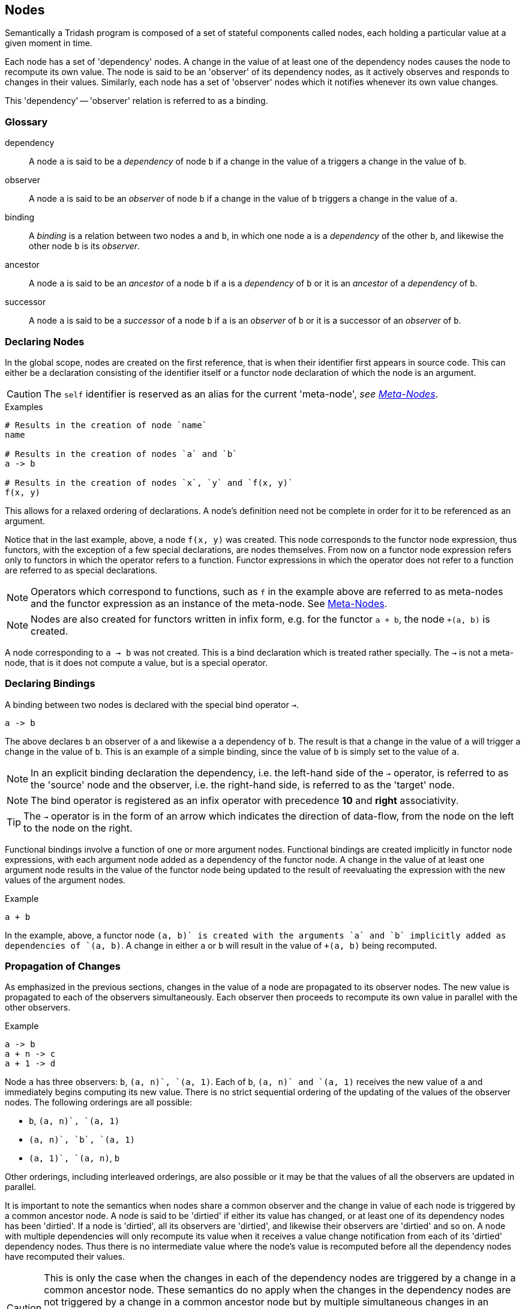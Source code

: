 == Nodes ==

(((Nodes,Semantics)))
(((Dependency,Nodes)))
(((Observer,Nodes)))
(((Bindings,Nodes)))

Semantically a Tridash program is composed of a set of stateful
components called nodes, each holding a particular value at a given
moment in time.

Each node has a set of 'dependency' nodes. A change in the value of at
least one of the dependency nodes causes the node to recompute its own
value. The node is said to be an 'observer' of its dependency nodes,
as it actively observes and responds to changes in their
values. Similarly, each node has a set of 'observer' nodes which it
notifies whenever its own value changes.

This 'dependency' -- 'observer' relation is referred to as a binding.

=== Glossary ===

[glossary]
dependency:: A node `a` is said to be a _dependency_ of node `b` if a
change in the value of `a` triggers a change in the value of `b`.

observer:: A node `a` is said to be an _observer_ of node `b` if a
change in the value of `b` triggers a change in the value of `a`.

binding:: A _binding_ is a relation between two nodes `a` and `b`, in
which one node `a` is a _dependency_ of the other `b`, and likewise
the other node `b` is its _observer_.

ancestor:: A node `a` is said to be an _ancestor_ of a node `b` if `a`
is a _dependency_ of `b` or it is an _ancestor_ of a _dependency_ of `b`.

successor:: A node `a` is said to be a _successor_ of a node `b` if
`a` is an _observer_ of `b` or it is a successor of an _observer_ of
`b`.


=== Declaring Nodes ===

(((Node Creation,Nodes)))

In the global scope, nodes are created on the first reference, that is
when their identifier first appears in source code. This can either be
a declaration consisting of the identifier itself or a functor node
declaration of which the node is an argument.

CAUTION: The `self` identifier is reserved as an alias for the
current 'meta-node', _see <<_meta_nodes>>_.

.Examples
--------------------------------------------------
# Results in the creation of node `name`
name

# Results in the creation of nodes `a` and `b`
a -> b

# Results in the creation of nodes `x`, `y` and `f(x, y)`
f(x, y)
--------------------------------------------------

This allows for a relaxed ordering of declarations. A node's
definition need not be complete in order for it to be referenced as an
argument.

Notice that in the last example, above, a node `f(x, y)` was
created. This node corresponds to the functor node expression, thus
functors, with the exception of a few special declarations, are nodes
themselves. From now on a functor node expression refers only to
functors in which the operator refers to a function. Functor
expressions in which the operator does not refer to a function are
referred to as special declarations.

NOTE: Operators which correspond to functions, such as `f` in the
example above are referred to as meta-nodes and the functor expression
as an instance of the meta-node. See <<_meta_nodes>>.

NOTE: Nodes are also created for functors written in infix form,
e.g. for the functor `a + b`, the node `+(a, b)` is created.

A node corresponding to `a -> b` was not created. This is a bind
declaration which is treated rather specially. The `->` is not a
meta-node, that is it does not compute a value, but is a special
operator.

=== Declaring Bindings ===

(((Bind Declarations,Nodes,Bindings)))
(((`->`, Special Operator, Bindings)))

A binding between two nodes is declared with the special bind operator
`->`.

--------------------------------------------------
a -> b
--------------------------------------------------

The above declares `b` an observer of `a` and likewise `a` a
dependency of `b`. The result is that a change in the value of `a`
will trigger a change in the value of `b`. This is an example of a
simple binding, since the value of `b` is simply set to the value of
`a`.

NOTE: In an explicit binding declaration the dependency, i.e. the
left-hand side of the `->` operator, is referred to as the 'source' node
and the observer, i.e. the right-hand side, is referred to as the
'target' node.

NOTE: The bind operator is registered as an infix operator with
precedence *10* and *right* associativity.

TIP: The `->` operator is in the form of an arrow which indicates the
direction of data-flow, from the node on the left to the node on the
right.

Functional bindings involve a function of one or more argument
nodes. Functional bindings are created implicitly in functor node
expressions, with each argument node added as a dependency of the
functor node. A change in the value of at least one argument node
results in the value of the functor node being updated to the result
of reevaluating the expression with the new values of the argument
nodes.

.Example
--------------------------------------------------
a + b
--------------------------------------------------

In the example, above, a functor node `+(a, b)` is created with the
arguments `a` and `b` implicitly added as dependencies of `+(a, b)`. A
change in either `a` or `b` will result in the value of `+(a, b)`
being recomputed.


=== Propagation of Changes ===

(((Value Propagation,Nodes,Bindings)))

As emphasized in the previous sections, changes in the value of a node
are propagated to its observer nodes. The new value is propagated to
each of the observers simultaneously. Each observer then proceeds to
recompute its own value in parallel with the other observers.

.Example
--------------------------------------------------
a -> b
a + n -> c
a + 1 -> d
--------------------------------------------------

Node `a` has three observers: `b`, `+(a, n)`, `+(a, 1)`. Each of `b`,
`+(a, n)` and `+(a, 1)` receives the new value of `a` and immediately
begins computing its new value. There is no strict sequential ordering
of the updating of the values of the observer nodes. The following
orderings are all possible:

    - `b`, `+(a, n)`, `+(a, 1)`
    - `+(a, n)`, `b`, `+(a, 1)`
    - `+(a, 1)`, `+(a, n)`, `b`

Other orderings, including interleaved orderings, are also possible or
it may be that the values of all the observers are updated in
parallel.

It is important to note the semantics when nodes share a common
observer and the change in value of each node is triggered by a common
ancestor node. A node is said to be 'dirtied' if either its value has
changed, or at least one of its dependency nodes has been
'dirtied'. If a node is 'dirtied', all its observers are 'dirtied',
and likewise their observers are 'dirtied' and so on. A node with
multiple dependencies will only recompute its value when it receives a
value change notification from each of its 'dirtied' dependency
nodes. Thus there is no intermediate value where the node's value is
recomputed before all the dependency nodes have recomputed their
values.

CAUTION: This is only the case when the changes in each of the
dependency nodes are triggered by a change in a common ancestor
node. These semantics do no apply when the changes in the dependency
nodes are not triggered by a change in a common ancestor node but by
multiple simultaneous changes in an ancestor of each dependency,
unless the changes in each ancestor are the setting of the initial
values, in which case it is treated as though they have been triggered
by a single common ancestor. See <<literal_bindings>>.

.Example
--------------------------------------------------
a -> b
a + 1 -> c

b + c -> out
--------------------------------------------------

In the example, above, `a` is a common ancestor of dependency nodes
`b` and `c` of node `+(b, c)`. A change in `a` will 'dirty' the
following nodes:

 - `a`
 - `b`
 - `+(a, 1)`
 - `c`
 - `+(b, c)`
 - `out`.

The value of `+(b, c)` will only be recomputed when the values of both
`b` and `c` have been recomputed.

If `b` and `c` did not have the common ancestor `a`, the value of
`+(b, c)` would be computed on each change in the value of either `b`
or `c`, regardless of whether the changes in values of `b` and `c` are
triggered simultaneously or not.

=== Evaluation Strategy ===

(((Evaluation,Nodes)))

The value of a node is not strictly evaluated. This means that a
node's value is only evaluated if it is actually used. In most cases
the result of this is that node's are evaluated lazily, that is they
are evaluated on their first use. However if it can be statically
determined that a node's value will always be used it may be evaluated
before its first use.

.Example: Lazy Evaluation in If Conditions
--------------------------------------------------
a - b -> d1
b - a -> d2

if(a > b, d1, d2)
--------------------------------------------------

In the example, above, `d1` is only evaluated if `a > b` evaluates to
true. Likewise, `d2` is only evaluated if `a > b` evaluates to
false. `a > b` is always evaluated as its value is always used. In
this example, this only results in a performance optimization since
the values of node's which are not used are not needlessly
computed. However, if `d1` or `d2` were bound to a recursive meta-node
call, _see <<_meta_nodes>>_, an infinite loop of recursive calls would
result had `d1` and `d2` not been evaluated lazily.

A node's value is evaluated at most once. Referencing the node's value
in more than one location will not cause it to be evaluated more than
once. This applies to functor nodes as well as atom nodes.

.Example: Multiple Usage of Nodes
--------------------------------------------------
# Node `f(x, y)` is used in 2 places however it will only be evaluated
# once.

f(x, y) + a -> node1
f(x, y) + b -> node2
--------------------------------------------------

=== Contexts ===

(((Contexts,Nodes,Bindings)))

The function which computes a node's value is controlled by the node's
context at that moment in time. The node context stores information
about the function and which of the dependency nodes are operands to
the function. Contexts are created whenever a binding between two nodes is
established.

The most simple context function is the passthrough, created when a
simple binding between two nodes is established. With this function,
the node's value is simply set to the value of its dependency node.

.Passthrough Example
--------------------------------------------------
# `b` is set to the value of `a` whenever it changes

a -> b.
--------------------------------------------------

Contexts with more complex functions, of more than one operand, are
created for each functor node expression. The created context has the
operator as the context function and the arguments as the context
operands.

.Functor Node Example
--------------------------------------------------
# A functor node `+(a, b)` is created with a `+` context.
# `a` and `b` are added to the operands of the `+` context.

a + b
--------------------------------------------------

A node can have more than one context. A context is 'activated',
meaning its function is evaluated to compute the node's value,
whenever the value of one of its operand nodes changes.

.Multiple Context Example
--------------------------------------------------
a -> x
b -> x
c -> x
--------------------------------------------------

When the value of `a` changes, the `a` context of `x` is activated and
the value of `x` is set to the value of `a`. Similarly when `b` or
`c`'s value changes, the `b` or `c` context is activated,
respectively, and `x`'s value is set to the value of `b` or `c`,
respectively.

[WARNING]
==================================================
It is an error for two or more contexts of a single node to be
activated at the same time. This occurs when either both contexts have
a common operand or an operand from one context shares a common
ancestor with an operand from the other context.

.Example 1
--------------------------------------------------
# Node `a` is a dependency of `b`
# Node `a` is a dependency of `+(a, c)`
# Both `b` and `+(a, c)` are dependencies of `x`

a -> b
b -> x

a + c -> x
--------------------------------------------------

In the example, above, node `a` is a dependency node of `b` which is
an operand of the `b` context of `x`. However, node `a` is also a
dependency of node `+(a, c)` (`a + c`), which is an operand of the
`+(a, c)` context of `x`. A change in the value of `a` would trigger a
change in the value of both `b` and `+(a, c)` thus the value to which
`b` should be set is ambiguous.

Structure checking is performed at compile-time, thus the above
example, and all such scenarios, will result in a compilation error
along the lines: `Semantic Error: Node x has multiple contexts
activated by a single common ancestor`.
==================================================

==== Two-Way Bindings ====

(((Two-Way Bindings,Nodes,Bindings)))

A dependency of a node may also be an observer of the same node. This
allows for a two-way binding in which data may flow from either
direction. In this case only the observer nodes which are not also
operands of the node's current context are notified of a change in the
node's value.

.Example
--------------------------------------------------
# A two-way binding is established between `a` and `b`
a -> b
b -> a

a -> c

d -> a
--------------------------------------------------

In the above example, both `b` and `c`, which are observers of
`a`, will be notified of a change in the value of `a` triggered by a
change in the value of `d`. This will trigger a change in the value of
`b` however `a` will not be notified of this change as the change was
triggered by `a`, itself.

In the case of a change in the value of `a` triggered by a change in
the value of `b`, only the observer `c` of `a` will be notified of the
change.

[WARNING]
==================================================
Cycles, other than two-way bindings between a pair of nodes, will
result in a compilation error.

.Example
--------------------------------------------------
a + 1 -> b
b -> a
--------------------------------------------------
==================================================


[[literal_bindings,Literal Bindings]]
==== Literal Bindings ====

(((Literal Bindings, Nodes, Bindings)))
(((Initial Values,Nodes,Bindings)))

A binding in which the dependency is a literal value, is interpreted
as setting the initial value of a node. A special `init` context is
created, which has no operands and has the literal value as its
function.

Initial values are set on the launch of the application, and are
treated as an ordinary value change to the initial value. The initial
active context of the node is the `init` context. If a node is not
given an initial value, its initial value is a failure value, _see
<<_failures>>_.

.Examples
--------------------------------------------------
0 -> counter
"hello" -> message
10.5 -> threshold
--------------------------------------------------

IMPORTANT: The setting of the initial values of each node, is treated
as having been triggered by a single common ancestor node. _See
<<_propagation_of_changes>> for the implications of this_.

[[explicit_contexts, Explicit Contexts]]
==== Explicit Contexts ====

(((Explicit Contexts,Nodes,Contexts)))
(((:context, Special Operator, Contexts)))

The context to which a binding is established can be set explicitly
with the special `:context` operator.

.Syntax
--------------------------------------------------
:context(node, context-id)
--------------------------------------------------

The effect of this expression, when it appears as the target of a
binding, is that the binding to `node` will be established in the
context with identifier `context-id`. The identifier can be a symbol
or a functor.

.Example
--------------------------------------------------
# Context `my-context` of b has a passthrough value function to the
# value of the dependency `a`.

a -> :context(b, my-context)
--------------------------------------------------

When a `:context` declaration appears in source position it is
equivalent to an ordinary reference to the `node`.

Multiple bindings to the same explicit context can be established. The
function of the context then selects the value of the first
dependency, ordered by the declaration order in the source file, which
does not 'fail' to evaluate to a value, _see <<_failures>>._


.Example
--------------------------------------------------
a -> :context(node, ctx)
b -> :context(node, ctx)
c -> :context(node, ctx)
--------------------------------------------------

`node` evaluates to:

    - The value of `a` if `a` evaluates to a value.
    - The value of `b` if `a` fails to evaluate to a value.
    - The value of `c` if both `a` and `b` fail to evaluate to a value.

If `a`, `b` and `c` all fail to evaluate to a value, `node` evaluates
to the failure value of `c`.

TIP: The `@` macro from the `core` module, which is a shorthand for the
`:context` operator, is the preferred way of establishing bindings to
explicit contexts in source code. _See <<core-module-bindings>>_.

=== Failures ===

(((Failures,Value Type)))

Failures are a special type of value which represents the absence of a
value or the failure to compute a value. Failures can either be
created by 'conditional bindings', in which the condition node
evaluates to 'false', or by the `fail` meta-node, from the `builtin`
module.

Functions which expect an argument node to evaluate to a value will
fail if at least one of the arguments fails. In formal terms, if the
result of a function requires that the value of an argument, which
fails to evaluate to a value, be evaluated, the entire function fails
to evaluate to a value. The following are examples of functions which
fail if at least one of the arguments fails: `+`, `-`, `*`, `/`.

If the result of a function is a dictionary, and a dictionary entry
fails to evaluate to a value, it is only that dictionary entry that
fails, the function still returns a dictionary.

[[conditional_bindings, Conditional Bindings]]
==== Conditional Bindings ====

(((Conditional Bindings, Nodes, Bindings)))

A binding declaration `a -> b` can, itself, be treated as a node, to
which an explicit binding can be established with the binding node as
the target.

--------------------------------------------------
c -> (a -> b)
--------------------------------------------------

The result of this declaration is that the binding `a -> b` is only
active if the condition node `c` evaluates to a 'true' value, any
non-zero value. If `c` evaluates to 'false' (`0`), `b` is not set to
the value of `a` but is set to a failure value.

A binding declaration, with a binding node as the target, changes the
function of the context of the binding to return a failure value if
the value of the condition node is 'false'. The binding node `a -> b`
(`->(a, b)` in prefix notation), is added as a dependency of `b` and
as an operand of the context corresponding to the binding `a ->
b`. The binding node is itself an observer of `c` with a simple
passthrough function. This allows you to reference the 'status' of the
binding by referencing the binding node, `a -> b`.

.Example: Simple Validation
--------------------------------------------------
# Validate that `i` has a value > 0
# Propagate value of `i` to `j`

i > 0 -> (i -> j)

# Perform some computation with `j` which is guaranteed to either be a
# numeric value greater than zero or a failure.
...
--------------------------------------------------

TIP: The bind `->` operator has 'right' associativity, thus the
parenthesis in `c -> (a -> b)` can be omitted: `c -> a -> b`.


Conditional bindings to an explicit context can also be established,
_see <<explicit_contexts>>_. If a condition node evaluates to
'false', it is treated as though the corresponding dependency node has
failed to evaluate to a value. The context's function then evaluates
to the next dependency which does not fail to evaluate to a value. If
all condition nodes evaluate to 'false', the node fails to evaluate to
a value.


.Example: Conditional Bindings and Explicit Contexts
--------------------------------------------------
cond1 -> (a -> :context(node, ctx))
cond2 -> (b -> :context(node, ctx))
c -> :context(node, ctx)
--------------------------------------------------

    - If `cond1` evaluates to false, it is treated as though `a` has
      failed to evaluate to a value.
    - If `cond2` evaluates to false, it is treated as though `b` has
      failed to evaluate to a value.

The net result is that `node` evaluates to:

    - `a` if `cond1` evaluates to true.
    - `b` if `cond2` evaluates to true.
    - `c` if neither `cond1` not `cond2` evaluate to true, or both `a`
      and `b` fail to evaluate to a value.


==== Explicit Failures and Failure Types ====

(((Failure Type, Failures, Value Type)))

Failure values can also be created explicitly with the `fail`
meta-node, from the `builtin` module. This meta-node takes one
optional argument: a value indicating the failure type. If the failure
type is not provided, the failure returned does not have a type.

.Example: Explicit Failure with Type
--------------------------------------------------
# Bind `b` to `a` if `c` is true
c -> (a -> :context(b, ctx))

# If `c` is false set `b` to an explicit failure
fail("my-type") -> :context(b, ctx)
--------------------------------------------------

The failure type of a 'failure value' can be retrieved with the
`fail-type` meta-node. This meta-node takes a single argument, which
if it fails to evaluate to a value, returns the failure type
associated with the failure. If the argument does not fail to evaluate
to a value, or the failure has no type associated with it, `fail-type`
returns a failure.

.Example: Querying Failure Type
--------------------------------------------------
# Compare failure type of `b`, to "my-type" from example above

fail-type(c) = "my-type" -> c-fails?
--------------------------------------------------

The failure type is useful to identify the cause of a failure, since
failures are used to represent many classes of errors, such as type
errors, out of range errors, no value errors, as well as representing
special classes of values such as the empty list.

NOTE: Currently failure types are only used, in the core language and
module, to represent the empty list. In the remaining circumstances,
in which failures are generated, there is no failure type. This will
be rectified in the next release.

[[conditional_binding_fail_type,Conditionally Active Bindings based on Failure Type]]
==== Conditionally Active Bindings based on Failure Type ====

The special `:context` operator takes an optional third argument which
is a test function that is evaluated prior to activating the binding
after the previous binding fails. The test function is applied on a
single argument, the failure type of the previous binding. If the
function returns 'true' the binding is activated otherwise this
binding fails with the same failure type as the preceding binding.

TIP: The `@` macro, from the `core` module, contains a shorthand
syntax for establishing a binding to an explicit context with a test
function that compares the failure type to a given value. _See
<<core-module-bindings>>_.

=== Input Nodes ===

(((Input Nodes, Nodes)))

Input nodes are the nodes which receive the application input, which
could be the value entered in a text field of the user interface (UI),
data received from the network, etc. Input nodes do not have any
dependencies and have a special `input` context, which does not have a
value computation function. Instead the value of the node is meant to
be set explicitly through some external event.

Input nodes have to be explicitly designated as such by setting the
`input` attribute to true. _See <<_attributes>> for more information
about node attributes_.

.Example: Setting Input Attribute
--------------------------------------------------
a -> b

# Designate `a` as an input node
:attribute(a, input, 1)
--------------------------------------------------

CAUTION: A compilation error is triggered if a node has a dependency
that is not reachable from any input node, however has at least one
dependency that is reachable from an input node. The error is not
signalled if all of the node's dependencies are unreachable from all
the input nodes.

=== Attributes ===

(((Attributes, Nodes)))
(((:attribute, Special Operator, Attributes)))

Attributes are arbitrary key value pairs associated with a node, which
control various compilation options of the node. These are set using
the special `:attribute` declaration. The `:attribute` declaration is
special in that it has a special syntax where not all its arguments
are interpreted as nodes.

The first argument is the node of which to set the attribute, the
second argument is the attribute key (not interpreted as a node) and
the last argument is the value, which is interpreted as a literal
value, not a node reference.

`:attribute` declarations may only appear at top-level and may not
appear in binding declarations or as arguments in functor nodes.

.Attribute Declaration Syntax
--------------------------------------------------
:attribute(node, attribute, value)
--------------------------------------------------

NOTE: The `attribute` key need not be a string, it may simply be an
identifier as it is not interpreted as a node.

IMPORTANT: As mentioned previously the `value` is treated as a literal
value, not a reference to the value of a node, since attributes do not
form part of the runtime node's state.

The `input` attribute has already been introduced. The following is a
listing of some attributes and a summary of their effect:

    `input`:: When set to true, designates a node as an input
    node. _See <<_input_nodes>>_.
    `no-coalesce`:: When set to true, prevents the node from being
    coalesced into other nodes. _See <<_coalescing>>_.
    `no-remove`:: When set to true, prevents the node from being
    removed.
    `public-name`:: The name with which the runtime node can be
    referenced from non-Tridash code.
    `macro`:: Indicates that a meta-node is a macro and should be
    invoked at compile-time. _See <<_macro_nodes>>_.
    `target-node`:: Sets the name of a meta-node to use as the value
    function, in the contexts of the bindings of the meta-node
    instance (as the source node) to its arguments (as the target
    nodes). _See <<_instances_as_targets>>_.
    `target-transform`:: The name of a meta-node to invoke if the
    meta-node, of which the attribute is set, appears as the target of
    a binding. _See <<_instances_as_targets>>_.

.Examples
--------------------------------------------------
:attribute(a, input, 1)
:attribute(a, public-name, "app-input")
--------------------------------------------------

=== Subnodes ===

(((Subnodes, Nodes)))
(((Dictionaries, Value Type)))
(((., Special Operator, Subnodes)))

Subnodes are nodes which reference a value, with a particular key, out
of a dictionary of values stored in another node, referred to as the
`parent` node.

Subnodes are referenced using the special `.` operator, which is also
an infix operator. The `parent` node appears on the left-hand side and
the key on the right-hand side. The key is treated as a literal
identifier.

.Syntax
--------------------------------------------------
<parent node>.<key identifier>
--------------------------------------------------

NOTE: The `.` operator is lexically special in that spaces are not
required to separate it from its operand.

NOTE: The `.` infix operator has precedence *1000* and *left*
associativity.

.Example
--------------------------------------------------
string-concat(
    person.first-name, <1>
    person.last-name   <2>
) -> full-name
--------------------------------------------------

<1> References the `first-name` subnode of node `person`.
<2> References the `last-name` subnode of node `person`.

An implicit two-way binding is established between the subnode and
parent node. The binding in the direction `parent -> subnode` has a
value function which extracts the subnode key from the dictionary
stored in `parent`. The binding in the reverse direction, `subnode ->
parent`, has a function which creates a dictionary with an entry which
has the subnode key as the key and the value of `subnode` as the
value. This allows a dictionary to be created in the `parent` node by
establishing an explicit binding with `subnode` as the
target. Multiple such bindings, with different subnodes of `parent`,
will result in a dictionary being created with an entry for each
subnode.

.Example: Creating Dictionaries
--------------------------------------------------
"John" -> person.first-name
"Smith" -> person.last-name
--------------------------------------------------

The value of a subnode is only evaluated when the value of its
dictionary entry is referenced. A subnode is not evaluated when only
the value of its parent node, which evaluates to the dictionary, is
referenced. _See <<_evaluation_strategy>>_. If a subnode fails to
evaluate to a value, it does not cause the parent node to fail to
evaluate to value. The parent node evaluates to a dictionary however
the dictionary entry, corresponding to the subnode, evaluates to a
failure. _See <<_failures>>_.

Accessing a non-existent entry, or accessing a subnode of a parent
node which does not evaluate to a dictionary will result in a failure.

== Meta-Nodes ==

(((Meta-Nodes, Nodes, Semantics)))
(((Functions, Meta-Nodes, Semantics)))

A meta-node is a function, of one or more arguments, which returns a
value. Meta-nodes are nodes, themselves, however without a runtime
node object. For the most part you can treat meta-nodes as ordinary
nodes, e.g. you can set meta-node attributes using the same
`:attribute` declaration. Referencing the value of a meta-node
references the meta-node function.

Meta-node identifiers reside in the same namespace as that of ordinary
nodes, that is you cannot have both an ordinary node and meta-node
with identifier `f`. If there is a meta-node `f`, the node expression
`f` references the meta-node function.

NOTE: Functor nodes with the meta-node as the operator are referred to
as instances of the meta-node.

TIP: Meta-nodes are referred to as meta-nodes, since they are nodes
which describe how to compute the value of their instance
nodes. Meta-nodes may also be macro-nodes which are evaluated at
compile-time, with the result being interpreted as Tridash code.

=== Defining Meta-Nodes ===

(((Meta-Node Definition, Meta-Nodes)))
(((:, Special Operator, Meta-Node Definition)))

Meta-nodes are defined using the special `:` definition operator which
has the following syntax:

.Definition Operator Syntax
--------------------------------------------------
name(arg1, arg2, ...) : {
    declarations*
}
--------------------------------------------------

The meta-node identifier, `name`, appears on the left-hand side of the
`:` operator followed by the comma-separated list of arguments in
parenthesis. Each item, at position _n_, of the argument list is the
identifier of the local node to which the _n_^th^ argument is bound.

CAUTION: Identifiers beginning with `:` are reserved for special
operators. A meta-node cannot have the same identifier as a special
operator. Currently no warning or compilation error is triggered, if
the identifier begins with `:` but is not a special operator, however
that may change in a future release.

The body consists of a sequence of ordinary node declarations enclosed
in braces `{ ... }`. The braces are simply a way of grouping multiple
declarations into a single expression, _See <<_node_lists>>_. If the
body of the meta-node contains just a single expression, the braces
may be omitted.

The meta-node function returns the value of the last node in the body.

.Example
--------------------------------------------------
# Returns 1 + `n`

1+(n) : n + 1
--------------------------------------------------

.Factorial Example
--------------------------------------------------
# Computes the factorial of `n`

factorial(n) : {
    case (
         n > 1 : n * factorial(n - 1)
         1
    )
}
--------------------------------------------------

The following example demonstrates that the body can contain any valid
node declaration:

.Fibonacci Example
--------------------------------------------------
fib(n) : {
    fib(n - 1) -> fib1
    fib(n - 2) -> fib2

    case (
        n <= 1 : 1,
        fib1 + fib2
    )
}
--------------------------------------------------

IMPORTANT: Meta-nodes must be defined before they can occur as
operators in functors.

IMPORTANT: Meta-node bodies are only processed after all global (or
the scope in which the meta-node declaration occurs) declarations in
the same file have been processed. This allows a meta-node `g` to be
used within the body of another meta-node `f` even if the definition
of `g` appears after the definition of `f`. Effectively this allows
for mutual recursion.

==== Optional Arguments ====

(((Optional Arguments, Meta-Nodes, Meta-Node Definition)))

A node in the argument list, of a meta-node definition, may also be of
the form `name : value`. This designates that the argument, which is
bound to local node `name`, is optional. If it is omitted, in an
instance of the meta-node, the local argument node is set to `value`
instead.

NOTE: `value` is processed in the global scope as the meta-node
definition is processed. Thus `value` cannot (as of yet), refer to the
preceding argument nodes of the meta-node.

The `value` may be omitted, written in prefix form `:(name)`, in which
case if the argument is omitted, the local argument node is set to a
failure, _see <<_failures>>_.

.Example
--------------------------------------------------
# Increment `x` by 1 or given delta

inc(x, d : 1) : x + d

# Increment `a` by default delta 1
inc(a)

# Increment `b` by explicit delta 2
inc(b, 2)
--------------------------------------------------

IMPORTANT: Optional arguments may only be followed by optional
arguments or a rest argument. An optional argument may not be followed
by a required argument.

==== Rest Arguments ====

(((Rest Arguments, Meta-Nodes, Meta-Node Definition)))

The last node in the argument list, of a meta-node definition, may
also be of the form `..(name)`. This designates that the local node
`name` is bound to the list containing the remaining arguments, on
which the meta-node is applied, after the last optional or required
argument. This allows for a variable number of arguments.

.Example
--------------------------------------------------
# Add `n` to each remaining argument

add-n(n, ..(xs)) : {
    inc(x) : x + n
    map(inc, xs)
}
--------------------------------------------------

See <<_lists>> for the documentation of lists and the list processing
functions.

[[local_nodes,Local Nodes]]
==== Local Nodes ====

(((Local Nodes, Meta-Nodes, Meta-Node Definition)))

Nodes local to the meta-node's definition may only be referenced from
within the definition itself even if they have the same identifiers as
global nodes. Local nodes are created for each of the argument nodes.

A node reference, within the definition of a meta-node, primarily
refers to the local node. If there is no local node with that
identifier, it refers to the node in the enclosing scope. If the
enclosing scope does not contain a node with that identifier, the
scope's enclosing scope is searched until the global scope is
reached. If the node is not found in any enclosing scope a compilation
error is triggered.

Local nodes are created if they appear as the target of a binding,
whether implicit or explicit. This is the means by which local nodes,
storing intermediate results are created.

NOTE: The node creation rules inside meta-node definitions differ from
the node creation rules at the global scope.

TIP: A global node, with the same identifier as a local node, can be
referenced using the outer `..` operator.


.Example: Local Nodes
--------------------------------------------------
a + b -> x
x + y -> n

addx(n) : {
    # `n` refers to the local argument node `n`, not the global `n`
    # `x` refers to the global node `x`
    n + x
}
--------------------------------------------------

.Example: Meta-Nodes
--------------------------------------------------
1-(n) : n - 1

factorial(n) :
    case (
        # The `1-` refers to the global `1-` meta-node
        n > 1 : n * factorial(1-(n)),
        1
    )
--------------------------------------------------

.Example: Local nodes storing intermediate results
--------------------------------------------------
x + 1 -> next

factorial(n) :

    # A local node `next` is created since it appears as the target of
    # a binding. `next` does not refer to the global node of the same
    # name.

    n - 1 -> next

    case (
        n > 1 : n * factorial(next),
        1
    )
--------------------------------------------------

==== Self Node ====

(((Self Node, Meta-Nodes, Meta-Node Definition)))

The special `self` node is a local node which represents the
meta-node's value. This node can be used to set the value, returned by
the meta-node, using explicit bindings.

When an explicit binding to `self` is established, the meta-node no
longer returns the value of the last node in its definition.

CAUTION: A meta-node may not have more than a single context, _see
<<_contexts>>_, as it is ambiguous which context's value
function to use as the meta-node function.

NOTE: In the absence of an explicit binding to `self`, the last node
in the meta-node's definition is implicitly bound to `self`.

.Example
--------------------------------------------------
factorial(n) : {
    n * factorial(n - 1) -> next
    case (n > 1 : next, 1) -> self <1>
}
--------------------------------------------------

<1> Explicit binding to `self`.

In the example, above, the value returned by the `factorial` meta-node
is set by an explicit binding to the `self` node. The meta-node no
longer evaluates to the value of the last node in the declaration
list.

The `self` node is particularly useful for creating a dictionary of
values to which the meta-node evaluates to, _see <<_subnodes>>_:

.Example: Creating Dictionaries
--------------------------------------------------
Person(first, last): {
    first -> self.first-name
    last -> self.last-name
}
--------------------------------------------------

==== Nested Meta-Nodes ====

(((Nested Meta-Nodes, Meta-Nodes, Meta-Node Definition)))

The body of a meta-node can contain other meta-node definitions nested
inside it. These meta-nodes are local to the body, and can only be
used inside it, even if the same meta-node identifier appears in an
expression outside the body. If a meta-node with the same identifier
is already defined at global scope, the nested meta-node shadows it in
the scope of the body. This means that references to the meta-node
within the body refer to the nested meta-node and not the global node.

.Example: Factorial with Nested Tail-Recursive Helper Meta-Node
--------------------------------------------------
factorial(n) : {
    # `iter` is local to `factorial`
    iter(n, acc) : {
        case (
            n > 1 : iter(n - 1, n * acc),
            acc
        )
    }

    iter(n, 1)
}
--------------------------------------------------

=== Recursive Meta-Nodes ===

(((Recursive Meta-Nodes, Meta-Nodes)))
(((Stack Usage, Meta-Nodes)))

Meta-nodes may be recursive and mutually recursive, i.e. when a
meta-node `f` contains an instance of another meta-node `g` in its
definition, and `g` contains an instance of `f` in its definition.

Each call to a meta-node consumes an amount of stack space. Further
calls, within the meta-node, increase the amount of stack space if
they are strictly evaluated. However, if a call to a meta-node is
conditionally evaluated, i.e. lazily, it does not increase the amount
of stack space used, since a 'thunk' is returned, rather than the
final result, thus freeing the amount of stack space used by the
current call. _See <<_evaluation_strategy>>_.

The following are examples of meta-nodes in which one or more of the
arguments are evaluated lazily:

- In the `if` meta-node, from the <<_core_module, `core`>> module, the `if-true` and
`if-false` arguments are evaluated lazily since only one of the
arguments is actually evaluated, depending on the value of the first
`test` argument. The `test` argument is evaluated strictly as its
value is always required in order to compute the return value of the
meta-node.
+
--------------------------------------------------
if(test, if-true, if-false)
--------------------------------------------------

- In the `and` and `or` meta-nodes, from the <<_core_module, `core`>>
  module, the first argument is strictly evaluated however the second
  is lazily evaluated, as whether it is actually evaluated depends on
  the value of the first argument.
+
--------------------------------------------------
and(a, b)
or(a, b)
--------------------------------------------------

=== Outer Node References ===

(((Outer Node References, Meta-Nodes)))
(((.., Special Operator, Outer Node References)))

The value of a node, declared in the global scope, can be referenced
from within a meta-node, either directly by its identifier, as
described in <<local_nodes>>, or with the outer node reference
operator (`..`). This is a special operator which takes a node
identifier as an argument and searches for a node with that
identifier, in each enclosing scope, starting from the scope in which
the meta-node is defined. The first node found is referenced.

NOTE: It is not necessary for the node to have been declared prior to
the meta-node definition, as meta-node definitions are only processed
after all declarations in the source file have been
processed. However, in general the node should be declared in the same
source file.

.Example
--------------------------------------------------
n

# ..(n) references the global node `n`
addn(n): n + ..(n)
--------------------------------------------------

Referenced outer nodes, whether implicitly or by the `..` operator,
are treated as additional hidden arguments, that are added to the
argument list of each instance of the meta-node. The result is that
any change in the values of the referenced nodes, will trigger a value
update in each instance of the meta-node.

The previous example can be thought of as:

--------------------------------------------------
# Not valid syntax.

# Illustrates that outer node references are equivalent to additional
# arguments.

addn(n, ..(n)) : n + ..(n)
--------------------------------------------------

Thus the value of `n` is appended to the argument list of all
instances of `addn`, e.g. `addn(node)` becomes `addn(node, n)`.

Meta-nodes reference all outer nodes referenced by the meta-nodes
which are used in their body. In the previous example, if a meta-node
makes use of `addn`, it will also reference the node `n` declared in
the global scope.

IMPORTANT: Whilst the value of an outer-node can be referenced from
within the body of a meta-node, bindings with the node as the target
cannot be established, from within the body of the meta-node.

=== External Meta-Nodes ===

(((External Meta-Nodes, Meta-Nodes)))

External meta-nodes are meta-nodes without a definition. They are used
to call external functions defined outside of Tridash code. The
special `:extern` declaration creates a meta-node without a
definition.

.Syntax
--------------------------------------------------
:extern(id, args...)
--------------------------------------------------

[horizontal]
`id`:: The meta-node identifier
`args`:: The argument list

The argument list has to be provided in order for the arity of the
meta-node to be known. The same rules apply for external meta-node
argument lists as for ordinary meta-node argument lists. Symbols
designate required arguments, arguments of the form `:(arg, value)`
designate optional arguments and `..(rest)` designates a rest
argument. The argument identifiers, however, do not name local nodes.

An external definition for the meta-node has to be provided, and
linked with the generated code. In the JavaScript backend, instances
of the meta-node are compiled to a call to the JavaScript function
with the name stored in the `js-name` attribute. If the `js-name`
attribute is not set, an error is triggered.


=== Higher-Order Meta-Nodes ===

(((Higher-Order Meta-Nodes, Meta-Nodes)))
(((Meta-Node References, Meta-Nodes)))

An atom node expression consisting of the meta-node itself references
the meta-node's function as a value. This function can be passed to
other meta-nodes as an argument, or bound to another node.

In a functor expression, in which the operator is not a meta-node but
is an ordinary node, the function stored in the node's value is
called. If the operator node does not evaluate to a function, the
entire functor node evaluates to a failure of type
<<node-type-error,`Type-Error`>>, _see <<_failures>>_. If the function
is invoked with more, or less, arguments than it expects,the functor
node evaluates to a failure of type <<node-arity-error,`Arity-Error`>>

.Example: Binding Meta-Node to other Nodes
--------------------------------------------------
inc(x) : x + 1

inc -> f   <1>
f(a) -> x  <2>
--------------------------------------------------

<1> Value function of `inc` meta-node bound to `f` node.
<2> Function stored in `f` meta-node applied on argument `a`.

_See <<_outer_node_references>> for an example in which a meta-node is
passed as an argument to another meta-node._

The function of a meta-node which does not have optional arguments or
outer nodes is effectively a constant, as is the case with the `inc`
meta-node in the example above. If, however, the meta-node references
outer nodes, a reference to the meta-node's function also references
the values of the outer nodes. As such, if a node is bound to the
meta-node's function, a binding between the outer nodes and the node
is also established.

.Example: Reference Meta-Node Function with Outer Nodes
--------------------------------------------------
# Increments `x` by the global `delta`
inc(x) : x + delta

inc -> f
f(a) -> x
--------------------------------------------------

In the example, above, node `f` is bound to the value function of
`inc`. However, since `inc` references the global `delta` node, a
binding between `f` and `delta` is also established. The value
function of `f` creates a function which invokes the `inc` with the
value of `delta`. As a result, when the value of `delta` changes, the
value of `f` is recomputed, and likewise the value of `f(a)` is
recomputed.

The same semantics apply for optional arguments with default values
which are not constant literals.

=== Macro Nodes ===

(((Macro Nodes, Meta-Nodes)))
(((Node Expression Representation, Meta-Nodes, Macro Nodes)))
(((macro, Attribute, Macro Nodes)))

A macro-node is a meta-node which is evaluated at compile-time with
the result is interpreted as a Tridash node declaration.

A meta-node is marked as a macro-node by setting the `macro` attribute
to true. Once set, the meta-node's function will be evaluated when
each instance of the meta-node is processed. The arguments passed to
the function are the raw argument node expressions of the functor node
expression.

[TIP]
==================================================
Attributes are set on meta-nodes in the same way as they are set for
ordinary nodes. The `macro` attribute of a meta-node `f` is set to
'true', with the following declaration:

--------------------------------------------------
:attribute(f, macro, 1)
--------------------------------------------------
==================================================

Atom node expressions are represented by a special symbol type and
functor node expressions are represented as a list with the operator
in the first element of the list.

The return value of the meta-node function is processed as though it
is a parsed node declaration appearing in source code.

==== Literal Symbols ====

(((Literal Symbols, Macro-Nodes)))
(((:quote, Special Operator, Literal Symbols)))

The special `:quote` operator returns its argument, treated as a
literal symbol rather than a node expression.

TIP: The `'` macro from the core module is the preferred shorthand for
the `:quote` operator.

.Example
--------------------------------------------------
# This is interpreted as the literal symbol `x` rather than the node
# with identifier `x`.

:quote(x)

# The following is a shorthand for the above
'(x)
--------------------------------------------------

These can be used inside macro nodes to insert literal node or
operator names.

.Example: Definition of `'` macro
--------------------------------------------------
'(thing) :
    list(:quote(:quote), thing)

:attribute(', macro, 1)
--------------------------------------------------


[[node_references, Node References]]
==== Node References ====

(((Node References, Macro Nodes)))
(((&, Special Operator, Node References)))

Generally a macro-node expands to a declaration involving some other
meta-node. The meta-node might not be located in the same module, _see
<<_modules>>_, as the module in which the macro-node instance
occurs. Using the quote operator to generate a declaration involving
the meta-node may result in a compilation error, if the meta-node is
not present in the module in which the macro-node instance occurs, or
may result in a node declaration involving an entirely different
meta-node, if the module contains a node with the same identifier.

Node objects can be referenced directly with the node reference
operator, `&`. When the declaration returned by a macro-node contains
a raw node object, no node lookup is done and the raw node object is
used as though it has been returned by node lookup. This is useful in
macros as the node is looked up once in the module containing the
macro-node's definition.


.Example: Definition of `<-` Macro
--------------------------------------------------
<-(target, src) :
    list(&(->), src, target)

:attribute(<-, macro, 1)
--------------------------------------------------

The `<-` macro function, in the example above, returns a functor
expression where the operator is the node object `->`. When the
functor expression is processed, the operator is taken to be the `->`
node, rather than the node with identifier `->` in the module in which
the instance is processed.

Any node can be referenced including ordinary nodes and
macro-nodes. Special operators, however, cannot be referenced and have
to be returned as quoted symbols instead. There is no issue with
directly quoting the special operator's identifier, in expressions
returned by macros, as there is for meta-nodes since the meaning of a
special operator cannot be overridden and does not change with the
module. Most of the 'special operators' mentioned till this point,
which are not an identifier prefixed with `:`, such as `->`, `:`, `&`,
`.`, `..` are actually builtin macro nodes which expand to an internal
special declaration, thus can be referenced with the `&`
operator. Special operators beginning with `:`, such as `:attribute`,
`:op`, `:module` are actual special operators and cannot be referenced
with `&`.

When a raw node referenced occurs in code which is intended to be
evaluated at runtime, rather than during macro expansion, the runtime
node object, of the node, is referenced. The nature of this object is
dependent on the backend.

=== Instances as Targets ===

(((Instance as Target, Meta-Nodes)))
(((target-node, Attribute, Instance as Target)))

By default, a meta-node instance appearing as the target of a binding,
that is on the right hand side of the `->` operator, will result in a
compilation error. You may have noticed, however, that some meta-nodes
in the <<_core_module, `core`>> module, can also appear as targets of
a binding, particularly <<meta-node-to-int, `to-int`>>,
<<meta-node-to-real, `to-real`>> and <<meta-node-to-string,
`to-string`>>. This is achieved by setting the `target-node`
attribute.

The `target-node` attribute stores the meta-node, which is applied on
the value of the meta-node instance, in order to compute the value of
the arguments. When the `target-node` attribute is set, a binding is
established between the meta-node instance, as the dependency, and
each argument node, as the observer. The function of the binding
context is set to the meta-node stored in the `target-node` attribute.

NOTE: The `target-node` meta-node is looked up immediately when the
attribute is set, and in the same module in which the `:attribute`
declaration is processed.

As an example consider a meta-node `f` with the `target-node`
attribute set to `g`. A declaration of the form:

--------------------------------------------------
x -> f(arg)
--------------------------------------------------

results in the following binding also being established, alongside the
main binding of `arg -> f(arg)`:

--------------------------------------------------
g(f(arg)) -> arg
--------------------------------------------------

NOTE: The functor node `g(f(arg))` is not created, rather `f(arg)` is
bound to `arg` directly and `g` is set as the value function.

This is useful for creating _invertable_ meta-nodes where instead of
computing a result given the values of the argument nodes, the values
of the argument nodes can be computed given the result. This is
achieved by binding to the meta-node instance, with the `target-node`
attribute set to the _inverse_ function.

The <<meta-node-to-int, `to-int`>> meta-node from the `core` module
has its `target-node` attribute set to `int`. Thus the binding `x ->
to-int(y)`, will result in the value of `y` being set to the value
`int(x)`, on changes in the value of `x`.

CAUTION: In order for the bindings to the argument nodes, to be
established, the `:attribute` declaration which sets the `target-node`
attribute must occur before the first instance of the
meta-node, however after the meta-node is defined.

=== Target Node Transforms ===

(((Target Node Transform, Instance as Target, Meta-Nodes)))
(((target-transform, Attribute, Instance as Target)))

The `target-node` attribute allows for a binding of a simple function
to be established in the reverse direction, from the meta-node
instance to its arguments. However, it lacks the functionality for
setting a different function for each argument or generating more
complex binding declarations.

The `target-transform` attribute allows a meta-node to be set as the
function which is called whenever an instance of the meta-node appears
as the target of a binding. The function is called with two arguments:
the 'source' node of the binding and the functor expression, which
appears as the 'target' of the binding. The function should return a
declaration which is processed instead of the binding declaration. The
result is processed as though it appears at top-level and unlike with
a macro-node, the result is not substituted directly in the place of
the meta-node instance.

NOTE: The 'source' argument is not necessarily the actual source node
declaration but is generally an atom node, with a randomly generated
identifier, which should serve as the source node for the binding
declarations generated by the `target-transform` node.

== Modules ==

(((Modules)))

Modules provide a means of avoiding name collisions between nodes. A
module is a namespace which contains all global nodes, including
meta-nodes, created in it. A node with identifier `x` in a module `m1`
is distinct from a node with the same identifier `x` in another module
`m2`.

=== Creating Modules ===

(((Module Creation, Modules)))
(((:module, Special Operator, Modules)))

Each new node, that is created as a result of processing a declaration
in the source file, is added to the current module. Initially the
current module is a nameless `init` module until it is changed
explicitly.

The current module is changed with the special `:module` operator,
which takes the identifier of the module as its only argument. If
there is no such module a new module is created.

.Example
--------------------------------------------------
# Change to module with identifier `mod1`
:module(mod1)

# Nodes `a` and `b` added to `mod1`
a -> b

# Change to module with identifier `mod2`
:module(mod2)

# Nodes `a` and `b` added to `mod2`
# Distinct nodes from nodes `a` and `b` in `mod1`
a -> b
--------------------------------------------------

NOTE: Module identifiers reside in a different namespace from node
identifiers, thus there is no risk of collision between a node and
module with the same identifier, unless a pseudo-node for the module
is added to the module containing the node.

NOTE: Modules reside in a single global, flat namespace. Hierarchical
relations between modules have to be 'faked' with a separator such as
`/`, e.g. `module/submodule`.

=== Referencing Nodes in Different Modules ===

There are two ways to reference a node in a another module, different
from the current module. One way is to create a 'pseudo-node' for the
module in the current module. Nodes in the module can then be
referenced as subnodes of the module's 'pseudo-node'.

==== Module Pseudo-Nodes ====

(((Module Pseudo-Nodes, Modules)))
(((:use, Special Operator, Modules)))

The special `:use` operator creates pseudo-nodes for the modules
passed as arguments. The pseudo-nodes are created with the same
identifiers as the modules.

NOTE: Module pseudo-nodes are referred to as such, since syntactically
they are the same as any other node, however the value of a module
pseudo-node cannot be referenced nor can bindings involving it be
established.

.Syntax
--------------------------------------------------
:use(mod1, mod2, ...)
--------------------------------------------------

CAUTION: An error is triggered if a node with the same identifier as
the module already exists in the current module.

Nodes from the 'used' modules can then be referenced as subnodes of
the module pseudo nodes.

.Example
--------------------------------------------------
:module(mod1)

a -> b

:module(mod2)
:use(mod1)

# Reference node `b` from module `mod1`
mod1.b -> b
x -> mod1.b
--------------------------------------------------

Meta-nodes from a different module can be also referenced as subnodes
of the module pseudo-node.

.Example
--------------------------------------------------
:module(mod1)

add(x, y) : x + y

:module(mod2)
:use(mod1)

# Use the `add` meta-node from module `mod1`
mod1.add(a, b) -> c
--------------------------------------------------

TIP: Nodes referenced from other modules, can appear both as
dependencies or observers of bindings.

IMPORTANT: Referencing a subnode of a module pseudo-node does not
result in the automatic creation of a node in that module. A
compilation error is triggered, if the node does not already exist in
the module.

(((:alias, Special Operator, Modules)))

A pseudo-node with a different identifier, from the identifier of the
module, can be created using the special `:alias` operator. This is
useful for when the module identifier is too long to type out
repeatedly, or there is already a node, in the current module, with
the same identifier.

the `:alias` operator takes two arguments, the identifier of the
module and the name of the pseudo-node to create in the current
module:

--------------------------------------------------
:alias(module-name, pseudo-node-name)
--------------------------------------------------

The above examples can be rewritten using `:alias` declarations:

.Example
--------------------------------------------------
:module(mod1)

a -> b

:module(mod2)
:alias(mod1, m1)

# Reference node `b` from module `mod1`
m1.b -> b
x -> m1.b
--------------------------------------------------

.Example
--------------------------------------------------
:module(mod1)

add(x, y) : x + y

:module(mod2)
:alias(mod1, m1)

# Use the `add` meta-node from module `mod1`
m1.add(a, b) -> c
--------------------------------------------------

==== Importing Nodes ====

(((Importing Nodes, Modules)))
(((:import, Special Operator, Modules)))

The second approach to referencing a node, residing in another module,
is to add it directly to the current module. With this approach there
is no need to reference the node as a subnode of a module
pseudo-node. This is referred to as 'importing' the node and is
achieved using the `:import` operator.

The `:import` operator adds the identifiers of nodes, residing in
another module, to the current module. The result is that the node can
be referenced directly by its identifier, as though it were declared
in the current module.

The `:import` operator has two forms:

    - A short form that 'imports' all the nodes 'exported' from
      another module. Takes the module identifier as its only
      argument.
    - A short form that can be used to 'import' specific nodes. The
      first argument is the module identifier, the following arguments
      are the identifiers of the nodes to 'import'

.Syntax
--------------------------------------------------
# Short form: Import all nodes exported from `module`
:import(module)

# Long form: Import only the nodes listed in the arguments after the
# module identifier.
:import(module, node1, node2, ...)
--------------------------------------------------

.Example: Long form
--------------------------------------------------
:module(mod1)

a -> b

:module(mod2)

# Import node `b` from `mod1`
:import(mod1, b)

# Node `b` is the same `b` as in `mod1`
b -> a
x -> b
--------------------------------------------------


(((Exporting Nodes, Modules)))
(((:export, Special Operator, Modules)))

The short form only imports those nodes which are explicitly
'exported' from the module. Nodes are explicitly exported from the
current module with the `:export` operator which simply takes the
identifiers of the nodes to 'export' as arguments.

.Syntax
--------------------------------------------------
:export(node1, node2, ...)
--------------------------------------------------

Each `:export` declaration adds (does not replace) nodes, in the
arguments, to the exported nodes of the current module.

.Example: `:export` and short form `:import`
--------------------------------------------------
:module(mod1)

a -> b

# Export node `b`
:export(b)

:module(mod2)
# Import all nodes exported from `mod1`
:import(mod1)

# Node `b` is the same `b` as in `mod1`
b -> a
x -> b
--------------------------------------------------

.Meta-node Example: `:export` and short form `:import`
--------------------------------------------------
:module(mod1)

add(x, y) : x + y

:export(add)

:module(mod2)
:import(mod1)

# Use the `add` meta-node from module `mod1`
add(a, b) -> c
--------------------------------------------------

A side effect of `:import` is that if the identifier of an imported
node, whether imported by the long or short form of `:import`, is
registered as an infix operator in the module, from which it is being
imported, it's entry in the module's operator table is copied over to
the current module. This allows the operator to be placed in infix
position, in the current module.

NOTE: All nodes in the `builtin` module, which contains the special
operators mentioned so far (`->`, `:`, `..`, `&`, `.`), are
automatically imported into the `init` module.

==== Direct References ====

(((Direct References, Modules)))
(((:in, Special Operator, Modules)))

It may be necessary to reference a node in another module without
creating a pseudo-node, for its module, and without importing it in
the current module. The special `:in` operator directly references a
node in another module by the module and node identifiers.

.Syntax
--------------------------------------------------
:in(module-id, node-id)
--------------------------------------------------

The first argument is the identifier of the module containing the
node, and the second argument is the identifier of the node.

IMPORTANT: `module-id` is the identifier of the module itself, and not
the identifier of a module pseudo-node.

.Example: `:in` Operator
--------------------------------------------------
:module(mod1)

a -> b

:module(mod2)

# Reference node `b` in `mod1` directly
:in(mod1, b) -> a
x -> :in(mod1, b)
--------------------------------------------------

.Example: `:in` Operator
--------------------------------------------------
:module(mod1)

add(x, y) : x + y

:module(mod2)

# Use the `add` meta-node from module `mod1`
(:in(mod1, add))(a, b) -> c
--------------------------------------------------


=== Operator Table ===

(((Operator Table, Modules, Operators)))

Each module may register a number of node identifiers as infix
operators. This means that those identifiers may appear in infix
position in declarations parsed while the module is the current
module. The module's 'operator table' stores the identifier,
precedence and associativity of each infix operator. _See
<<_functors>> for more information about infix operators, operator
precedence and associativity_.

Initially the operator table of each module contains a single entry
which is the special entry for function application. The precedence of
function application controls whether an expression is treated as the
operator of a functor or the operand of an infix expression.

NOTE: The precedence of function application is set to `900`. This
value cannot be changed.

.Example: Precedence of Function Application
--------------------------------------------------
# If `.` has a higher precedence than function application, the
# following is parsed to: ((. m1 add) a b)

# If `.` has a lower precedence than function application, the
# following is parsed to: (. m1 (add a b))

m1.add(a, b)
--------------------------------------------------

==== Registering Infix Operators ====

(((Registering Infix Operators, Modules, Infix Operators)))
(((:op, Special Operators, Infix Operators)))

New infix operators can be registered using the special `:op`
declaration. This declaration modifies the operator table of the
current module.

.Syntax
--------------------------------------------------
:op(identifier, precedence [, left | right])
--------------------------------------------------

The first argument is the node identifier to register as an infix
operator. The second argument is the precedence as an integer
value. The third argument specifies the associativity. This is either
the identifier `left` or `right` for 'left' or 'right'
associativity. If the third argument is omitted, 'left' associativity
is assumed.

NOTE: The identifier does not have to name a node or meta-node that
exists at the time the `:op` declaration is processed. The table only
stores the identifier for syntactic transformations, no information
about the actual node is stored.

An `:op` declaration adds an entry to the current module's operator
table if it does not already contain an entry for the identifier. If
the table already contains an entry for the identifier, the
'precedence' and 'associativity' values of the existing entry are
replaced with those given in the arguments to the `:op` declaration.

NOTE: The 'precedence' and 'associativity' of all operators can be
changed, with the exception of 'function application'.

When a node is imported into the current module and there is an entry,
for the node's identifier, in the operator table of the module, from
which the node is being imported, the entry is copied over into the
current module's operator table, replacing any existing entries for the
identifier if any.

.Example: `+` infix operator from `core` module
--------------------------------------------------
# Register `+` as infix operator
:op(+, 100, left)

# Now `+` can appear in infix position
a + b

# It can also still appear in prefix position
+(a, b)
--------------------------------------------------
